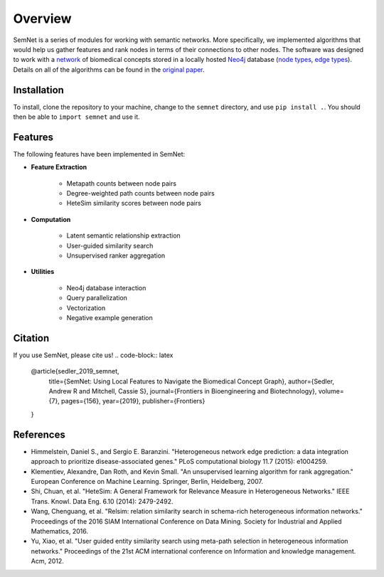 Overview
========

SemNet is a series of modules for working with semantic networks. More specifically, we implemented algorithms that would help us gather features and rank nodes in terms of their connections to other nodes. The software was designed to work with a `network`_ of biomedical concepts stored in a locally hosted `Neo4j`_ database (`node types`_, `edge types`_).  Details on all of the algorithms can be found in the `original paper`_.

.. _network: https://skr3.nlm.nih.gov/SemMedDB/index.html
.. _Neo4j: https://neo4j.com/
.. _node types: https://www.nlm.nih.gov/research/umls/META3_current_semantic_types.html
.. _edge types: https://www.nlm.nih.gov/research/umls/META3_current_relations.html
.. _original paper: https://www.ncbi.nlm.nih.gov/pubmed/31334227

Installation
^^^^^^^^^^^^

To install, clone the repository to your machine, change to the ``semnet`` directory, and use ``pip install .``. You should then be able to ``import semnet`` and use it.

Features
^^^^^^^^

The following features have been implemented in SemNet:

* **Feature Extraction**

    * Metapath counts between node pairs
    * Degree-weighted path counts between node pairs
    * HeteSim similarity scores between node pairs

* **Computation**

    * Latent semantic relationship extraction
    * User-guided similarity search
    * Unsupervised ranker aggregation

* **Utilities**

    * Neo4j database interaction
    * Query parallelization
    * Vectorization
    * Negative example generation
    
Citation
^^^^^^^^
If you use SemNet, please cite us!
.. code-block:: latex
   @article{sedler_2019_semnet,
     title={SemNet: Using Local Features to Navigate the Biomedical Concept Graph},
     author={Sedler, Andrew R and Mitchell, Cassie S},
     journal={Frontiers in Bioengineering and Biotechnology},
     volume={7},
     pages={156},
     year={2019},
     publisher={Frontiers}
   }


References
^^^^^^^^^

* Himmelstein, Daniel S., and Sergio E. Baranzini. "Heterogeneous network edge prediction: a data integration approach to prioritize disease-associated genes." PLoS computational biology 11.7 (2015): e1004259.
* Klementiev, Alexandre, Dan Roth, and Kevin Small. "An unsupervised learning algorithm for rank aggregation." European Conference on Machine Learning. Springer, Berlin, Heidelberg, 2007.
* Shi, Chuan, et al. "HeteSim: A General Framework for Relevance Measure in Heterogeneous Networks." IEEE Trans. Knowl. Data Eng. 6.10 (2014): 2479-2492.
* Wang, Chenguang, et al. "Relsim: relation similarity search in schema-rich heterogeneous information networks." Proceedings of the 2016 SIAM International Conference on Data Mining. Society for Industrial and Applied Mathematics, 2016.
* Yu, Xiao, et al. "User guided entity similarity search using meta-path selection in heterogeneous information networks." Proceedings of the 21st ACM international conference on Information and knowledge management. Acm, 2012.
